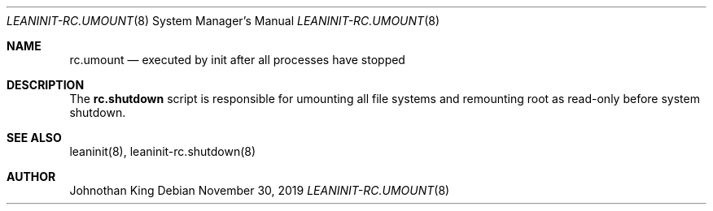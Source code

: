 .\" Copyright (c) 2019 Johnothan King. All rights reserved.
.\"
.\" Permission is hereby granted, free of charge, to any person obtaining a copy
.\" of this software and associated documentation files (the "Software"), to deal
.\" in the Software without restriction, including without limitation the rights
.\" to use, copy, modify, merge, publish, distribute, sublicense, and/or sell
.\" copies of the Software, and to permit persons to whom the Software is
.\" furnished to do so, subject to the following conditions:
.\"
.\" The above copyright notice and this permission notice shall be included in all
.\" copies or substantial portions of the Software.
.\"
.\" THE SOFTWARE IS PROVIDED "AS IS", WITHOUT WARRANTY OF ANY KIND, EXPRESS OR
.\" IMPLIED, INCLUDING BUT NOT LIMITED TO THE WARRANTIES OF MERCHANTABILITY,
.\" FITNESS FOR A PARTICULAR PURPOSE AND NONINFRINGEMENT. IN NO EVENT SHALL THE
.\" AUTHORS OR COPYRIGHT HOLDERS BE LIABLE FOR ANY CLAIM, DAMAGES OR OTHER
.\" LIABILITY, WHETHER IN AN ACTION OF CONTRACT, TORT OR OTHERWISE, ARISING FROM,
.\" OUT OF OR IN CONNECTION WITH THE SOFTWARE OR THE USE OR OTHER DEALINGS IN THE
.\" SOFTWARE.
.\"
.Dd November 30, 2019
.Dt LEANINIT-RC.UMOUNT 8
.Os
.Sh NAME
.Nm rc.umount
.Nd executed by init after all processes have stopped
.Sh DESCRIPTION
The
.Nm rc.shutdown
script is responsible for umounting all file systems and remounting root as read-only before system shutdown.

.Sh SEE ALSO
leaninit(8), leaninit-rc.shutdown(8)
.Sh AUTHOR
Johnothan King
